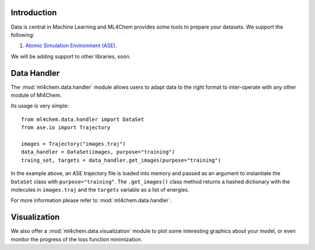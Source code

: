 
==============
Introduction
==============
Data is central in Machine Learning and ML4Chem provides some tools to
prepare your datasets. We support the following:

1. `Atomic Simulation Environment (ASE) <https://wiki.fysik.dtu.dk/ase/>`_.

We will be adding support to other libraries, soon. 


===================
Data Handler
===================

.. contents:: :local:

The :mod:`ml4chem.data.handler` module allows users to adapt data to the
right format to inter-operate with any other module of Ml4Chem.

Its usage is very simple::

    from ml4chem.data.handler import DataSet
    from ase.io import Trajectory

    images = Trajectory("images.traj")
    data_handler = DataSet(images, purpose="training")
    traing_set, targets = data_handler.get_images(purpose="training")

In the example above, an ASE trajectory file is loaded into memory and passed
as an argument to instantiate the ``DataSet`` class with
``purpose="training"``. The ``.get_images()`` class method returns a hashed
dictionary with the molecules in ``images.traj`` and the ``targets`` variable
as a list of energies.

For more information please refer to :mod:`ml4chem.data.handler`.

===================
Visualization
===================

We also offer a :mod:`ml4chem.data.visualization` module to plot some
interesting graphics about your model, or even monitor the progress of the
loss function minimization.
